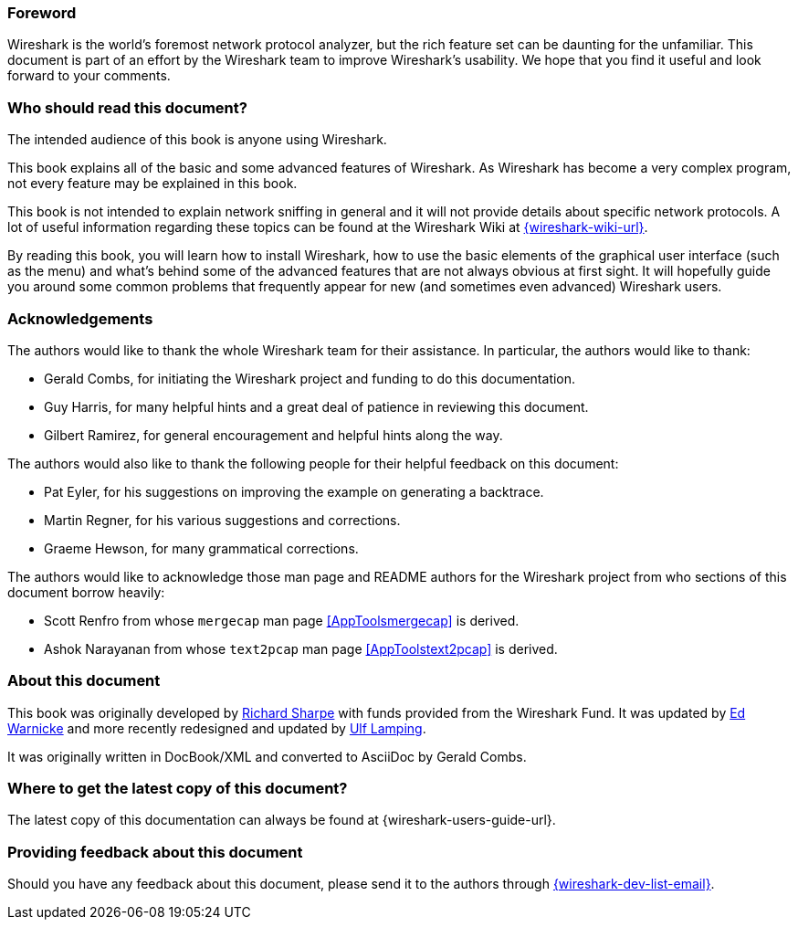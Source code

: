 // WSUG Preface

[[PreForeword]]

=== Foreword

Wireshark is the world’s foremost network protocol analyzer,
but the rich feature set can be daunting for the unfamiliar.
This document is part of an effort by the Wireshark team to improve
Wireshark's usability.
We hope that you find it useful and look forward to your comments.

[[PreAudience]]

=== Who should read this document?

The intended audience of this book is anyone using Wireshark.

This book explains all of the basic and some advanced features
of Wireshark. As Wireshark has become a very complex program,
not every feature may be explained in this book.

This book is not intended to explain network sniffing in general and it
will not provide details about specific network protocols. A lot of
useful information regarding these topics can be found at the Wireshark
Wiki at link:{wireshark-wiki-url}[].

By reading this book, you will learn how to install Wireshark, how to use the
basic elements of the graphical user interface (such as the menu) and what’s
behind some of the advanced features that are not always obvious at first sight.
It will hopefully guide you around some common problems that frequently appear
for new (and sometimes even advanced) Wireshark users.

[[PreAck]]

=== Acknowledgements

The authors would like to thank the whole Wireshark team for their assistance.
In particular, the authors would like to thank:

* Gerald Combs, for initiating the Wireshark project and funding to do this
  documentation.

* Guy Harris, for many helpful hints and a great deal of patience in reviewing
  this document.

* Gilbert Ramirez, for general encouragement and helpful hints along the way.

The authors would also like to thank the following people for their helpful
feedback on this document:

* Pat Eyler, for his suggestions on improving the example on generating a backtrace.

* Martin Regner, for his various suggestions and corrections.

* Graeme Hewson, for many grammatical corrections.

The authors would like to acknowledge those man page and README authors for the
Wireshark project from who sections of this document borrow heavily:

* Scott Renfro from whose `mergecap` man page <<AppToolsmergecap>> is derived.

* Ashok Narayanan from whose `text2pcap` man page <<AppToolstext2pcap>> is derived.

[[PreAbout]]

=== About this document

This book was originally developed by mailto:{wsug-author-email2}[Richard
Sharpe] with funds provided from the Wireshark Fund. It was updated by
mailto:{wsug-author-email3}[Ed Warnicke] and more recently redesigned and
updated by mailto:{wsug-author-email}[Ulf Lamping].

It was originally written in DocBook/XML and converted to AsciiDoc by
Gerald Combs.

[[PreDownload]]

=== Where to get the latest copy of this document?

The latest copy of this documentation can always be found at
{wireshark-users-guide-url}.

[[PreFeedback]]

=== Providing feedback about this document

Should you have any feedback about this document, please send it to the
authors through mailto:{wireshark-dev-list-email}[].
